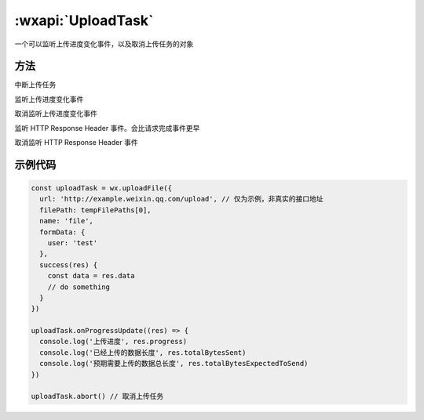 :wxapi:`UploadTask`
============================================


.. class:: UploadTask


   .. versionadded:: 1.4.0 低版本需做 :ref:`compatibility` 。

一个可以监听上传进度变化事件，以及取消上传任务的对象

方法
-------------

.. function:: UploadTask.abort()

中断上传任务

.. function:: UploadTask.onProgressUpdate(function callback)

监听上传进度变化事件

.. function:: UploadTask.offProgressUpdate(function callback)

取消监听上传进度变化事件

.. function:: UploadTask.onHeadersReceived(function callback)

监听 HTTP Response Header 事件。会比请求完成事件更早

.. function:: UploadTask.offHeadersReceived(function callback)

取消监听 HTTP Response Header 事件

示例代码
-------------

.. code::

  const uploadTask = wx.uploadFile({
    url: 'http://example.weixin.qq.com/upload', // 仅为示例，非真实的接口地址
    filePath: tempFilePaths[0],
    name: 'file',
    formData: {
      user: 'test'
    },
    success(res) {
      const data = res.data
      // do something
    }
  })

  uploadTask.onProgressUpdate((res) => {
    console.log('上传进度', res.progress)
    console.log('已经上传的数据长度', res.totalBytesSent)
    console.log('预期需要上传的数据总长度', res.totalBytesExpectedToSend)
  })

  uploadTask.abort() // 取消上传任务
